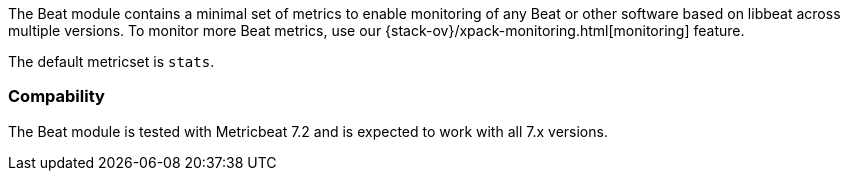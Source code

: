 The Beat module contains a minimal set of metrics to enable monitoring of any Beat or other software based on libbeat across
multiple versions. To monitor more Beat metrics, use our {stack-ov}/xpack-monitoring.html[monitoring] feature.

The default metricset is `stats`.

[float]
=== Compability

The Beat module is tested with Metricbeat 7.2 and is expected to work with all 7.x versions.
